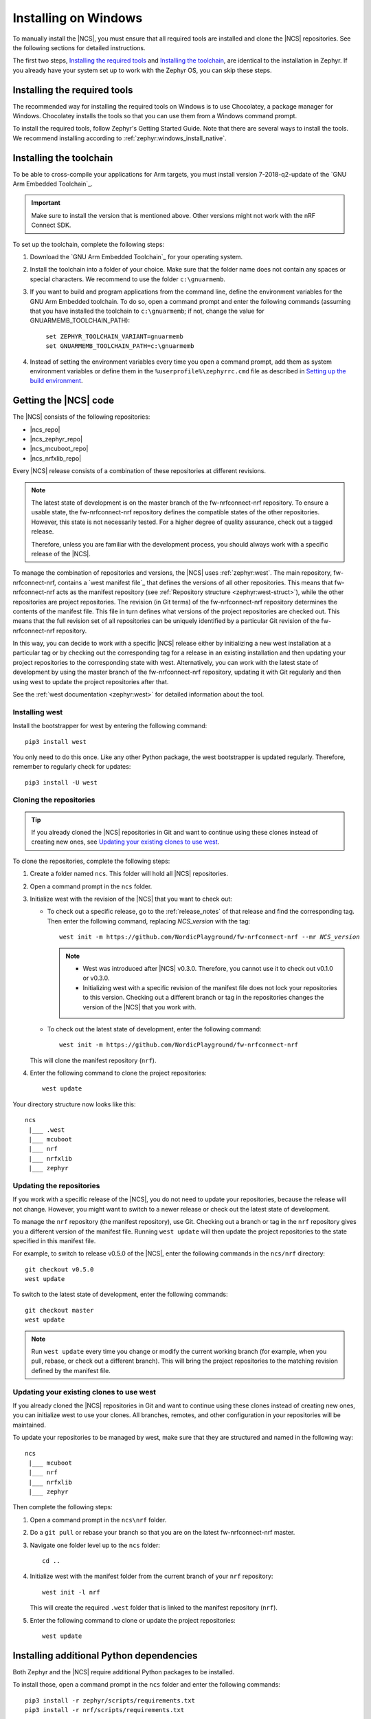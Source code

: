 .. _gs_installing_windows:

.. |os| replace:: Windows
.. |installextract| replace:: Install
.. |system_vars| replace:: add them as system environment variables or
.. |install_user| replace:: install
.. |tcfolder| replace:: c:\\gnuarmemb
.. |tcfolder_cc| replace:: ``c:\gnuarmemb``
.. |bash| replace:: command prompt
.. |envfile| replace:: ``zephyr\zephyr-env.cmd``
.. |rcfile| replace:: ``%userprofile%\zephyrrc.cmd``


.. intro_start

Installing on |os|
##################

To manually install the |NCS|, you must ensure that all required tools are installed and clone the |NCS| repositories.
See the following sections for detailed instructions.

The first two steps, `Installing the required tools`_ and `Installing the toolchain`_, are identical to the installation in Zephyr.
If you already have your system set up to work with the Zephyr OS, you can skip these steps.

.. intro_end

.. _gs_installing_tools_win:

Installing the required tools
*****************************

The recommended way for installing the required tools on Windows is to use Chocolatey, a package manager for Windows.
Chocolatey installs the tools so that you can use them from a Windows command prompt.

To install the required tools, follow Zephyr's Getting Started Guide.
Note that there are several ways to install the tools.
We recommend installing according to :ref:`zephyr:windows_install_native`.

.. _gs_installing_toolchain_win:

.. toolchain_start

Installing the toolchain
************************

To be able to cross-compile your applications for Arm targets, you must install  version 7-2018-q2-update of the `GNU Arm Embedded Toolchain`_.

.. important::
   Make sure to install the version that is mentioned above.
   Other versions might not work with the nRF Connect SDK.

To set up the toolchain, complete the following steps:

.. _toolchain_setup:

1. Download the `GNU Arm Embedded Toolchain`_ for your operating system.
#. |installextract| the toolchain into a folder of your choice.
   Make sure that the folder name does not contain any spaces or special characters.
   We recommend to use the folder |tcfolder_cc|.
#. If you want to build and program applications from the command line, define the environment variables for the GNU Arm Embedded toolchain.
   To do so, open a |bash| and enter the following commands (assuming that you have installed the toolchain to |tcfolder_cc|; if not, change the value for GNUARMEMB_TOOLCHAIN_PATH):

   .. parsed-literal::
      :class: highlight

       set ZEPHYR_TOOLCHAIN_VARIANT=gnuarmemb
       set GNUARMEMB_TOOLCHAIN_PATH=\ |tcfolder|

#. Instead of setting the environment variables every time you open a |bash|, |system_vars| define them in the |rcfile| file as described in `Setting up the build environment`_.

.. toolchain_end

.. _cloning_the_repositories_win:

.. cloning_start

Getting the |NCS| code
**********************

The |NCS| consists of the following repositories:

* |ncs_repo|
* |ncs_zephyr_repo|
* |ncs_mcuboot_repo|
* |ncs_nrfxlib_repo|

Every |NCS| release consists of a combination of these repositories at different revisions.

.. note::
   The latest state of development is on the master branch of the fw-nrfconnect-nrf repository.
   To ensure a usable state, the fw-nrfconnect-nrf repository defines the compatible states of the other repositories.
   However, this state is not necessarily tested.
   For a higher degree of quality assurance, check out a tagged release.

   Therefore, unless you are familiar with the development process, you should always work with a specific release of the |NCS|.

To manage the combination of repositories and versions, the |NCS| uses :ref:`zephyr:west`.
The main repository, fw-nrfconnect-nrf, contains a `west manifest file`_ that defines the versions of all other repositories.
This means that fw-nrfconnect-nrf acts as the manifest repository (see :ref:`Repository structure <zephyr:west-struct>`), while the other repositories are project repositories.
The revision (in Git terms) of the fw-nrfconnect-nrf repository determines the contents of the manifest file.
This file in turn defines what versions of the project repositories are checked out.
This means that the full revision set of all repositories can be uniquely identified by a particular Git revision of the fw-nrfconnect-nrf repository.

In this way, you can decide to work with a specific |NCS| release either by initializing a new west installation at a particular tag or by checking out the corresponding tag for a release in an existing installation and then updating your project repositories to the corresponding state with west.
Alternatively, you can work with the latest state of development by using the master branch of the fw-nrfconnect-nrf repository, updating it with Git regularly and then using west to update the project repositories after that.

See the :ref:`west documentation <zephyr:west>` for detailed information about the tool.

Installing west
===============

Install the bootstrapper for west by entering the following command:

.. parsed-literal::
   :class: highlight

   pip3 |install_user| west

You only need to do this once.
Like any other Python package, the west bootstrapper is updated regularly.
Therefore, remember to regularly check for updates:

.. parsed-literal::
   :class: highlight

   pip3 |install_user| -U west

Cloning the repositories
========================


.. tip::
   If you already cloned the |NCS| repositories in Git and want to continue using these clones instead of creating new ones, see `Updating your existing clones to use west`_.

To clone the repositories, complete the following steps:

1. Create a folder named ``ncs``.
   This folder will hold all |NCS| repositories.
#. Open a |bash| in the ``ncs`` folder.
#. Initialize west with the revision of the |NCS| that you want to check out:

   * To check out a specific release, go to the :ref:`release_notes` of that release and find the corresponding tag.
     Then enter the following command, replacing *NCS_version* with the tag:

     .. parsed-literal::
        :class: highlight

        west init -m https\://github.com/NordicPlayground/fw-nrfconnect-nrf --mr *NCS_version*

     .. note::
        * West was introduced after |NCS| v0.3.0.
          Therefore, you cannot use it to check out v0.1.0 or v0.3.0.

        * Initializing west with a specific revision of the manifest file does not lock your repositories to this version.
          Checking out a different branch or tag in the repositories changes the version of the |NCS| that you work with.
   * To check out the latest state of development, enter the following command:

     .. parsed-literal::
        :class: highlight

        west init -m https\://github.com/NordicPlayground/fw-nrfconnect-nrf

   This will clone the manifest repository (``nrf``).
#. Enter the following command to clone the project repositories::

      west update

Your directory structure now looks like this::

   ncs
    |___ .west
    |___ mcuboot
    |___ nrf
    |___ nrfxlib
    |___ zephyr


Updating the repositories
=========================

If you work with a specific release of the |NCS|, you do not need to update your repositories, because the release will not change.
However, you might want to switch to a newer release or check out the latest state of development.

To manage the ``nrf`` repository (the manifest repository), use Git.
Checking out a branch or tag in the ``nrf`` repository gives you a different version of the manifest file.
Running ``west update`` will then update the project repositories to the state specified in this manifest file.

For example, to switch to release v0.5.0 of the |NCS|, enter the following commands in the ``ncs/nrf`` directory::

   git checkout v0.5.0
   west update

To switch to the latest state of development, enter the following commands::

   git checkout master
   west update

.. note::
   Run ``west update`` every time you change or modify the current working branch (for example, when you pull, rebase, or check out a different branch).
   This will bring the project repositories to the matching revision defined by the manifest file.

Updating your existing clones to use west
=========================================

If you already cloned the |NCS| repositories in Git and want to continue using these clones instead of creating new ones, you can initialize west to use your clones.
All branches, remotes, and other configuration in your repositories will be maintained.

To update your repositories to be managed by west, make sure that they are structured and named in the following way::

   ncs
    |___ mcuboot
    |___ nrf
    |___ nrfxlib
    |___ zephyr

Then complete the following steps:

1. Open a |bash| in the ``ncs\nrf`` folder.
#. Do a ``git pull`` or rebase your branch so that you are on the latest fw-nrfconnect-nrf master.
#. Navigate one folder level up to the ``ncs`` folder::

      cd ..

#. Initialize west with the manifest folder from the current branch of your ``nrf`` repository::

      west init -l nrf

   This will create the required ``.west`` folder that is linked to the manifest repository (``nrf``).
#. Enter the following command to clone or update the project repositories::

      west update

.. cloning_end

.. _additional_deps_win:

.. add_deps_start

Installing additional Python dependencies
*****************************************

Both Zephyr and the |NCS| require additional Python packages to be installed.

To install those, open a |bash| in the ``ncs`` folder and enter the following commands:

.. parsed-literal::
   :class: highlight

   pip3 |install_user| -r zephyr/scripts/requirements.txt
   pip3 |install_user| -r nrf/scripts/requirements.txt

.. add_deps_end


.. _build_environment_win:

.. buildenv_start

Setting up the build environment
********************************

If you want to build and program your applications from the command line, you must set up your build environment by defining the required environment variables every time you open a new |bash|.
If you plan to :ref:`build with SEGGER Embedded Studio <gs_programming>`, you can skip this step.

To define the environment variables, navigate to the ``ncs`` folder and enter the following command: |envfile|

If you need to define additional environment variables, create the file |rcfile| and add the variables there.
This file is loaded automatically when you run the above command.

.. buildenv_end
